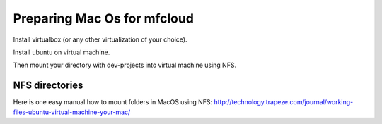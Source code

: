 

Preparing Mac Os for mfcloud
==================================

Install virtualbox (or any other virtualization of your choice).

Install ubuntu on virtual machine.

Then mount your directory with dev-projects into virtual machine using NFS.

NFS directories
********************

Here is one easy manual how to mount folders in MacOS using NFS:
http://technology.trapeze.com/journal/working-files-ubuntu-virtual-machine-your-mac/

